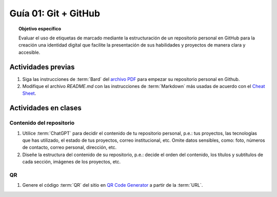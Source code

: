 ..
   Copyright (c) 2025 Allan Avendaño Sudario
   Licensed under Creative Commons Attribution-ShareAlike 4.0 International License
   SPDX-License-Identifier: CC-BY-SA-4.0

=====================
Guía 01: Git + GitHub
=====================

.. topic:: Objetivo específico
    :class: objetivo

    Evaluar el uso de etiquetas de marcado mediante la estructuración de un repositorio personal en GitHub para la creación una identidad digital que facilite la presentación de sus habilidades y proyectos de manera clara y accesible.

Actividades previas
=====================

1. Siga las instrucciones de :term:`Bard` del `archivo PDF <https://dawmfiec.github.io/DAWM/guias/2024/bard/guia01-bard01.pdf>`_ para empezar su repositorio personal en Github.
2. Modifique el archivo *README.md* con las instrucciones de :term:`Markdown` más usadas de acuerdo con el `Cheat Sheet <https://www.markdownguide.org/cheat-sheet/>`_.

Actividades en clases
=====================

Contenido del repositorio
-------------------------

1. Utilice :term:`ChatGPT` para decidir el contenido de tu repositorio personal, p.e.: tus proyectos, las tecnologías que has utilizado, el estado de tus proyectos, correo institucional, etc. Omite datos sensibles, como: foto, números de contacto, correo personal, dirección, etc.
2. Diseñe la estructura del contenido de su repositorio, p.e.: decide el orden del contenido, los títulos y subtítulos de cada sección, imágenes de los proyectos, etc.

QR
--

1. Genere el código :term:`QR` del sitio en `QR Code Generator <https://br.qr-code-generator.com/>`_ a partir de la :term:`URL`.


